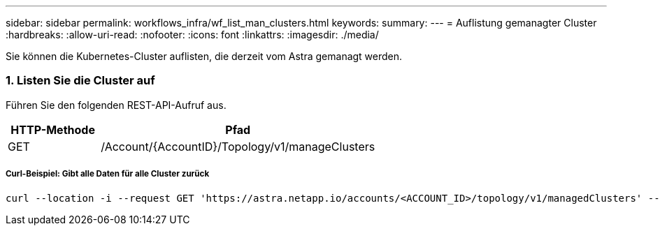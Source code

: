 ---
sidebar: sidebar 
permalink: workflows_infra/wf_list_man_clusters.html 
keywords:  
summary:  
---
= Auflistung gemanagter Cluster
:hardbreaks:
:allow-uri-read: 
:nofooter: 
:icons: font
:linkattrs: 
:imagesdir: ./media/


[role="lead"]
Sie können die Kubernetes-Cluster auflisten, die derzeit vom Astra gemanagt werden.



=== 1. Listen Sie die Cluster auf

Führen Sie den folgenden REST-API-Aufruf aus.

[cols="25,75"]
|===
| HTTP-Methode | Pfad 


| GET | /Account/{AccountID}/Topology/v1/manageClusters 
|===


===== Curl-Beispiel: Gibt alle Daten für alle Cluster zurück

[source, curl]
----
curl --location -i --request GET 'https://astra.netapp.io/accounts/<ACCOUNT_ID>/topology/v1/managedClusters' --header 'Accept: */*' --header 'Authorization: Bearer <API_TOKEN>'
----